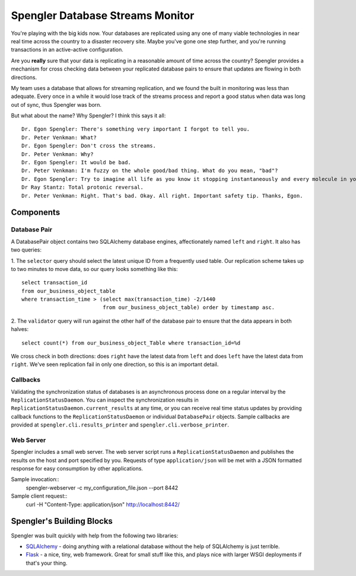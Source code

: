 ===================================
 Spengler Database Streams Monitor
===================================

You're playing with the big kids now.  Your databases are replicated
using any one of many viable technologies in near real time across the
country to a disaster recovery site.  Maybe you've gone one step
further, and you're running transactions in an active-active
configuration.

Are you **really** sure that your data is replicating in a reasonable
amount of time across the country?  Spengler provides a mechanism for
cross checking data between your replicated database pairs to ensure
that updates are flowing in both directions.

My team uses a database that allows for streaming replication, and we
found the built in monitoring was less than adequate.  Every once in a
while it would lose track of the streams process and report a good
status when data was long out of sync, thus Spengler was born.

But what about the name?  Why Spengler?  I think this says it all::

    Dr. Egon Spengler: There's something very important I forgot to tell you. 
    Dr. Peter Venkman: What? 
    Dr. Egon Spengler: Don't cross the streams. 
    Dr. Peter Venkman: Why? 
    Dr. Egon Spengler: It would be bad. 
    Dr. Peter Venkman: I'm fuzzy on the whole good/bad thing. What do you mean, "bad"? 
    Dr. Egon Spengler: Try to imagine all life as you know it stopping instantaneously and every molecule in your body exploding at the speed of light. 
    Dr Ray Stantz: Total protonic reversal. 
    Dr. Peter Venkman: Right. That's bad. Okay. All right. Important safety tip. Thanks, Egon. 

Components
==========

Database Pair
-------------

A DatabasePair object contains two SQLAlchemy database engines,
affectionately named ``left`` and ``right``.  It also has two queries:

1. The ``selector`` query should select the latest unique ID from a
frequently used table.  Our replication scheme takes up to two minutes to 
move data, so our query looks something like this::

    select transaction_id 
    from our_business_object_table 
    where transaction_time > (select max(transaction_time) -2/1440
                              from our_business_object_table) order by timestamp asc.

2. The ``validator`` query will run against the other half of the database
pair to ensure that the data appears in both halves::

    select count(*) from our_business_object_Table where transaction_id=%d

We cross check in both directions:  does ``right`` have the latest data from 
``left`` and does ``left`` have the latest data from ``right``.  We've seen 
replication fail in only one direction, so this is an important detail.

Callbacks
---------

Validating the synchronization status of databases is an asynchronous process done
on a regular interval by the ``ReplicationStatusDaemon``.  You can inspect the 
synchronization results in ``ReplicationStatusDaemon.current_results`` at any time,
or you can receive real time status updates by providing callback functions to the
``ReplicationStatusDaemon`` or individual ``DatabasePair`` objects.  Sample callbacks
are provided at ``spengler.cli.results_printer`` and ``spengler.cli.verbose_printer``.

Web Server
----------

Spengler includes a small web server.  The web server script runs a
``ReplicationStatusDaemon`` and publishes the results on the host and
port specified by you.  Requests of type ``application/json`` will be
met with a JSON formatted response for easy consumption by other
applications.

Sample invocation::
  spengler-webserver -c my_configuration_file.json --port 8442

Sample client request::
  curl -H "Content-Type: application/json" http://localhost:8442/

Spengler's Building Blocks
==========================

Spengler was built quickly with help from the following two libraries:

* `SQLAlchemy`_ - doing anything with a relational database without the
  help of SQLAlchemy is just terrible.  
* `Flask`_ - a nice, tiny, web framework.  Great for small stuff like
  this, and plays nice with larger WSGI deployments if that's your
  thing.

.. _SQLAlchemy: http://www.sqlalchemy.org/
.. _Flask: http://flask.pocoo.org/

